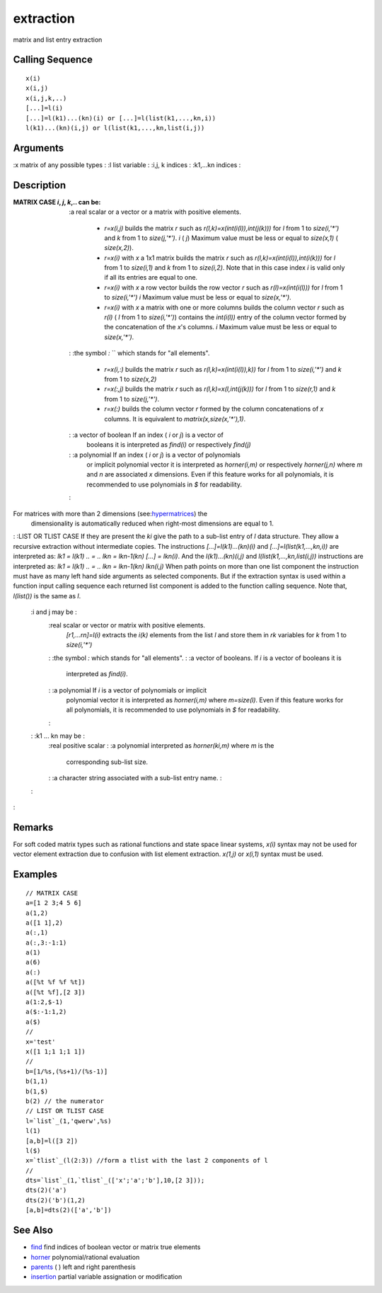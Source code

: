 


extraction
==========

matrix and list entry extraction



Calling Sequence
~~~~~~~~~~~~~~~~


::

    x(i)
    x(i,j)
    x(i,j,k,..)
    [...]=l(i)
    [...]=l(k1)...(kn)(i) or [...]=l(list(k1,...,kn,i))
    l(k1)...(kn)(i,j) or l(list(k1,...,kn,list(i,j))




Arguments
~~~~~~~~~

:x matrix of any possible types
: :l list variable
: :i,j, k indices
: :k1,...kn indices
:



Description
~~~~~~~~~~~

:MATRIX CASE `i`, `j`, `k`,.. can be:
    :a real scalar or a vector or a matrix with positive elements.

        + `r=x(i,j)` builds the matrix `r` such as
          `r(l,k)=x(int(i(l)),int(j(k)))` for `l` from 1 to `size(i,'*')` and
          `k` from 1 to `size(j,'*')`. `i` ( `j`) Maximum value must be less or
          equal to `size(x,1)` ( `size(x,2)`).
        + `r=x(i)` with `x` a 1x1 matrix builds the matrix `r` such as
          `r(l,k)=x(int(i(l)),int(i(k)))` for `l` from 1 to `size(i,1)` and `k`
          from 1 to `size(i,2)`. Note that in this case index `i` is valid only
          if all its entries are equal to one.
        + `r=x(i)` with `x` a row vector builds the row vector `r` such as
          `r(l)=x(int(i(l)))` for `l` from 1 to `size(i,'*')` `i` Maximum value
          must be less or equal to `size(x,'*')`.
        + `r=x(i)` with `x` a matrix with one or more columns builds the
          column vector `r` such as `r(l)` ( `l` from 1 to `size(i,'*')`)
          contains the `int(i(l))` entry of the column vector formed by the
          concatenation of the `x`'s columns. `i` Maximum value must be less or
          equal to `size(x,'*')`.

    : :the symbol `:` `` which stands for "all elements".

        + `r=x(i,:)` builds the matrix `r` such as `r(l,k)=x(int(i(l)),k))`
          for `l` from 1 to `size(i,'*')` and `k` from 1 to `size(x,2)`
        + `r=x(:,j)` builds the matrix `r` such as `r(l,k)=x(l,int(j(k)))` for
          `l` from 1 to `size(r,1)` and `k` from 1 to `size(j,'*')`.
        + `r=x(:)` builds the column vector `r` formed by the column
          concatenations of `x` columns. It is equivalent to
          `matrix(x,size(x,'*'),1)`.

    : :a vector of boolean If an index ( `i` or `j`) is a vector of
      booleans it is interpreted as `find(i)` or respectively `find(j)`
    : :a polynomial If an index ( `i` or `j`) is a vector of polynomials
      or implicit polynomial vector it is interpreted as `horner(i,m)` or
      respectively `horner(j,n)` where `m` and `n` are associated `x`
      dimensions. Even if this feature works for all polynomials, it is
      recommended to use polynomials in `$` for readability.
    :
For matrices with more than 2 dimensions (see:`hypermatrices`_) the
  dimensionality is automatically reduced when right-most dimensions are
  equal to 1.
: :LIST OR TLIST CASE If they are present the `ki` give the path to a
sub-list entry of `l` data structure. They allow a recursive
extraction without intermediate copies. The instructions
`[...]=l(k1)...(kn)(i)` and `[...]=l(list(k1,...,kn,i))` are
interpreted as: `lk1 = l(k1)` `.. = ..` `lkn = lkn-1(kn)` `[...] =
lkn(i)`. And the `l(k1)...(kn)(i,j)` and `l(list(k1,...,kn,list(i,j))`
instructions are interpreted as: `lk1 = l(k1)` `.. = ..` `lkn =
lkn-1(kn)` `lkn(i,j)` When path points on more than one list component
the instruction must have as many left hand side arguments as selected
components. But if the extraction syntax is used within a function
input calling sequence each returned list component is added to the
function calling sequence. Note that, `l(list())` is the same as `l`.
    :i and j may be :
        :real scalar or vector or matrix with positive elements.
          `[r1,...rn]=l(i)` extracts the `i(k)` elements from the list `l` and
          store them in `rk` variables for `k` from 1 to `size(i,'*')`
        : :the symbol `:` which stands for "all elements".
        : :a vector of booleans. If `i` is a vector of booleans it is
          interpreted as `find(i)`.
        : :a polynomial If `i` is a vector of polynomials or implicit
          polynomial vector it is interpreted as `horner(i,m)` where
          `m=size(l)`. Even if this feature works for all polynomials, it is
          recommended to use polynomials in `$` for readability.
        :

    : :k1 ... kn may be :
        :real positive scalar
        : :a polynomial interpreted as `horner(ki,m)` where `m` is the
          corresponding sub-list size.
        : :a character string associated with a sub-list entry name.
        :

    :

:



Remarks
~~~~~~~

For soft coded matrix types such as rational functions and state space
linear systems, `x(i)` syntax may not be used for vector element
extraction due to confusion with list element extraction. `x(1,j)` or
`x(i,1)` syntax must be used.



Examples
~~~~~~~~


::

    // MATRIX CASE
    a=[1 2 3;4 5 6]
    a(1,2)
    a([1 1],2)
    a(:,1)
    a(:,3:-1:1)
    a(1)
    a(6)
    a(:)
    a([%t %f %f %t])
    a([%t %f],[2 3])
    a(1:2,$-1)
    a($:-1:1,2)
    a($)
    //
    x='test'
    x([1 1;1 1;1 1])
    //
    b=[1/%s,(%s+1)/(%s-1)]
    b(1,1)
    b(1,$)
    b(2) // the numerator
    // LIST OR TLIST CASE
    l=`list`_(1,'qwerw',%s)
    l(1)
    [a,b]=l([3 2])
    l($)
    x=`tlist`_(l(2:3)) //form a tlist with the last 2 components of l
    //
    dts=`list`_(1,`tlist`_(['x';'a';'b'],10,[2 3]));
    dts(2)('a')
    dts(2)('b')(1,2)
    [a,b]=dts(2)(['a','b'])




See Also
~~~~~~~~


+ `find`_ find indices of boolean vector or matrix true elements
+ `horner`_ polynomial/rational evaluation
+ `parents`_ ( ) left and right parenthesis
+ `insertion`_ partial variable assignation or modification


.. _parents: parents.html
.. _insertion: insertion.html
.. _horner: horner.html
.. _find: find.html
.. _hypermatrices: hypermatrices.html


